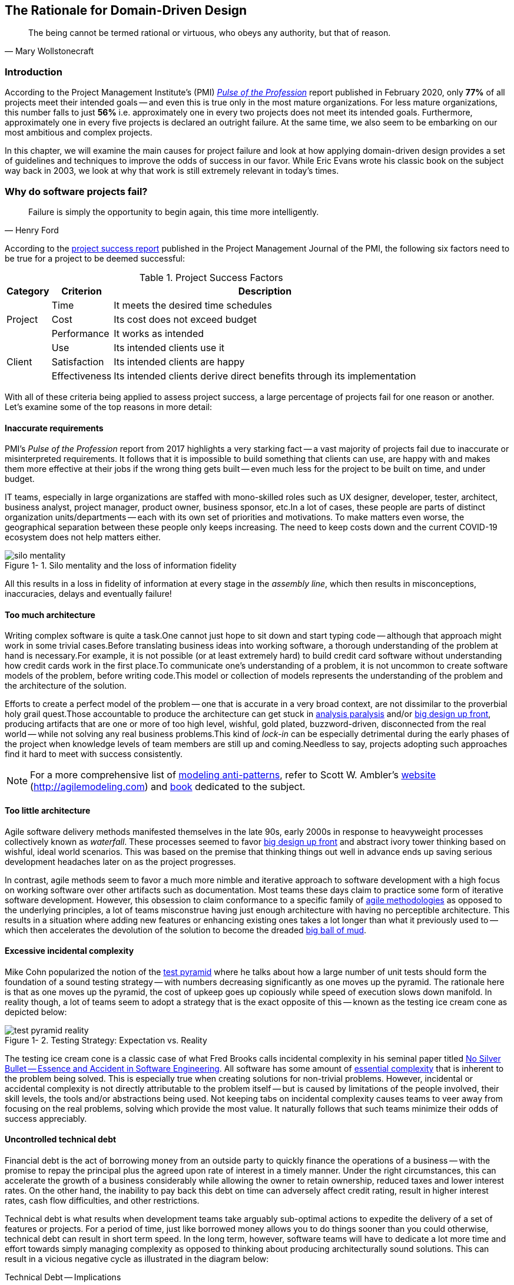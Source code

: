 ifndef::imagesdir[:imagesdir: images]
:icons: font
:figure-caption: Figure {counter:chapter}-
:xrefstyle: short

[.text-justify]
== The Rationale for Domain-Driven Design

[quote, Mary Wollstonecraft]
The being cannot be termed rational or virtuous, who obeys any authority, but that of reason.

=== Introduction

According to the Project Management Institute's (PMI) https://www.pmi.org/learning/library/forging-future-focused-culture-11908[_Pulse of the Profession_] report published in February 2020, only *77%* of all projects meet their intended goals -- and even this is true only in the most mature organizations. For less mature organizations, this number falls to just *56%* i.e. approximately one in every two projects does not meet its intended goals. Furthermore, approximately one in every five projects is declared an outright failure. At the same time, we also seem to be embarking on our most ambitious and complex projects.

In this chapter, we will examine the main causes for project failure and look at how applying domain-driven design provides a set of guidelines and techniques to improve the odds of success in our favor. While Eric Evans wrote his classic book on the subject way back in 2003, we look at why that work is still extremely relevant in today's times.

=== Why do software projects fail?

[quote,Henry Ford]
Failure is simply the opportunity to begin again, this time more intelligently.

According to the https://www.pmi.org/learning/library/project-success-definitions-measurement-techniques-5460[project success report] published in the Project Management Journal of the PMI, the following six factors need to be true for a project to be deemed successful:

.Project Success Factors
[%autowidth.stretch]
|===
|Category |Criterion |Description

.3+|Project
|Time
|It meets the desired time schedules

|Cost
|Its cost does not exceed budget

|Performance
|It works as intended

.3+|Client
|Use
|Its intended clients use it

|Satisfaction
|Its intended clients are happy

|Effectiveness
|Its intended clients derive direct benefits through its implementation

|===

With all of these criteria being applied to assess project success, a large percentage of projects fail for one reason or another. Let's examine some of the top reasons in more detail:

==== Inaccurate requirements
PMI's __Pulse of the Profession__ report from 2017 highlights a very starking fact -- a vast majority of projects fail due to inaccurate or misinterpreted requirements. It follows that it is impossible to build something that clients can use, are happy with and makes them more effective at their jobs if the wrong thing gets built -- even much less for the project to be built on time, and under budget.

IT teams, especially in large organizations are staffed with mono-skilled roles such as UX designer, developer, tester, architect, business analyst, project manager, product owner, business sponsor, etc.In a lot of cases, these people are parts of distinct organization units/departments -- each with its own set of priorities and motivations. To make matters even worse, the geographical separation between these people only keeps increasing. The need to keep costs down and the current COVID-19 ecosystem does not help matters either.

.Silo mentality and the loss of information fidelity
image::silo-mentality.png[scaledwidth=75%]

All this results in a loss in fidelity of information at every stage in the _assembly line_, which then results in misconceptions, inaccuracies, delays and eventually failure!

==== Too much architecture
Writing complex software is quite a task.One cannot just hope to sit down and start typing code -- although that approach might work in some trivial cases.Before translating business ideas into working software, a thorough understanding of the problem at hand is necessary.For example, it is not possible (or at least extremely hard) to build credit card software without understanding how credit cards work in the first place.To communicate one's understanding of a problem, it is not uncommon to create software models of the problem, before writing code.This model or collection of models represents the understanding of the problem and the architecture of the solution.

Efforts to create a perfect model of the problem -- one that is accurate in a very broad context, are not dissimilar to the proverbial holy grail quest.Those accountable to produce the architecture can get stuck in https://proxy.c2.com/cgi/wiki?AnalysisParalysis[analysis paralysis] and/or https://wiki.c2.com/?BigDesignUpFront[big design up front], producing artifacts that are one or more of too high level, wishful, gold plated, buzzword-driven, disconnected from the real world -- while not solving any real business problems.This kind of _lock-in_ can be especially detrimental during the early phases of the project when knowledge levels of team members are still up and coming.Needless to say, projects adopting such approaches find it hard to meet with success consistently.

[NOTE]
For a more comprehensive list of http://agilemodeling.com/essays/enterpriseModelingAntiPatterns.htm[modeling anti-patterns], refer to Scott W. Ambler's http://agilemodeling.com[website] (http://agilemodeling.com) and https://www.amazon.com/Agile-Modeling-Effective-Practices-Programming/dp/0471202827[book] dedicated to the subject.

==== Too little architecture
Agile software delivery methods manifested themselves in the late 90s, early 2000s in response to heavyweight processes collectively known as _waterfall_. These processes seemed to favor https://en.wikipedia.org/wiki/Big_Design_Up_Front[big design up front] and abstract ivory tower thinking based on wishful, ideal world scenarios. This was based on the premise that thinking things out well in advance ends up saving serious development headaches later on as the project progresses.

In contrast, agile methods seem to favor a much more nimble and iterative approach to software development with a high focus on working software over other artifacts such as documentation. Most teams these days claim to practice some form of iterative software development. However, this obsession to claim conformance to a specific family of https://thedigitalprojectmanager.com/agile-methodologies[agile methodologies] as opposed to the underlying principles, a lot of teams misconstrue having just enough architecture with having no perceptible architecture. This results in a situation where adding new features or enhancing existing ones takes a lot longer than what it previously used to -- which then accelerates the devolution of the solution to become the dreaded http://www.laputan.org/mud/mud.html#BigBallOfMud[big ball of mud].

==== Excessive incidental complexity
Mike Cohn popularized the notion of the https://www.mountaingoatsoftware.com/blog/the-forgotten-layer-of-the-test-automation-pyramid[test pyramid] where he talks about how a large number of unit tests should form the foundation of a sound testing strategy -- with numbers decreasing significantly as one moves up the pyramid. The rationale here is that as one moves up the pyramid, the cost of upkeep goes up copiously while speed of execution slows down manifold. In reality though, a lot of teams seem to adopt a strategy that is the exact opposite of this -- known as the testing ice cream cone as depicted below:

.Testing Strategy: Expectation vs. Reality
image::test-pyramid-reality.png[]

The testing ice cream cone is a classic case of what Fred Brooks calls incidental complexity in his seminal paper titled http://faculty.salisbury.edu/~xswang/Research/Papers/SERelated/no-silver-bullet.pdf[No Silver Bullet -- Essence and Accident in Software Engineering]. All software has some amount of https://en.wikipedia.org/wiki/Essential_complexity[essential complexity] that is inherent to the problem being solved. This is especially true when creating solutions for non-trivial problems.  However, incidental or accidental complexity is not directly attributable to the problem itself -- but is caused by limitations of the people involved, their skill levels, the tools and/or abstractions being used. Not keeping tabs on incidental complexity causes teams to veer away from focusing on the real problems, solving which provide the most value. It naturally follows that such teams minimize their odds of success appreciably.

==== Uncontrolled technical debt
Financial debt is the act of borrowing money from an outside party to quickly finance the operations of a business -- with the promise to repay the principal plus the agreed upon rate of interest in a timely manner. Under the right circumstances, this can accelerate the growth of a business considerably while allowing the owner to retain ownership, reduced taxes and lower interest rates. On the other hand, the inability to pay back this debt on time can adversely affect credit rating, result in higher interest rates, cash flow difficulties, and other restrictions.

Technical debt is what results when development teams take arguably sub-optimal actions to expedite the delivery of a set of features or projects. For a period of time, just like borrowed money allows you to do things sooner than you could otherwise, technical debt can result in short term speed. In the long term, however, software teams will have to dedicate a lot more time and effort towards simply managing complexity as opposed to thinking about producing architecturally sound solutions. This can result in a vicious negative cycle as illustrated in the diagram below:

.Technical Debt -- Implications
[.text-center]
[plantuml,tech-debt]
....
@startuml
skinparam handwritten true
skinparam monochrome true

state "Software Project" as Project {
  state S1 as "Low Morale and Motivation"
  state S2 as "Low Code Quality"
  state S3 as "High Technical Debt"
  state S4 as "Pressure to increase productivity"
  state S5 as "Lower Productivity"
  S1 --> S2 : Leads to
  S3 -right--> S1 : Leads to
  S1 -right--> S5 : Leads to
  S4 -down--> S3 : Leads to
  S3 -down--> S2 : Refers to
  S5 -up-> S4 : Leads to
  S2 -up-> S5 : Leads to
}
Project --right[dashed]--> Fail : Leads to
@enduml
....

In a recent https://www.mckinsey.com/business-functions/mckinsey-digital/our-insights/tech-debt-reclaiming-tech-equity[McKinsey survey] sent out to CIOs, around 60% reported that the amount of tech debt increased over the past three years. At the same time, over 90% of CIOs allocated less than a fifth of their tech budget towards paying it off. Martin Fowler https://martinfowler.com/articles/is-quality-worth-cost.html#WeAreUsedToATrade-offBetweenQualityAndCost[explores] the deep correlation between high software quality (or the lack thereof) and the ability to enhance software predictably. While carrying a certain amount of tech debt is inevitable and part of doing business, not having a plan to systematically pay off this debt can have significantly detrimental effects on team productivity and ability to deliver value.

==== Ignoring Non-Functional Requirements (NFRs)
Stakeholders often want software teams to spend a majority (if not all) of their time working on features that provide enhanced functionality. This is understandable given that such features provide the highest ROI. These features are called functional requirements.

Non-functional requirements, on the other hand, are those aspects of the system that do not affect functionality directly, but have a profound effect on the efficacy of those using these using and maintaining these systems. There are many kinds of NFRs. A partial list of common NFRs is depicted below:

.Non-Functional Requirements
[.text-center]
[plantuml,nfrs]
....
@startmindmap
skinparam handwritten true
skinparam monochrome true

*[#lightgray] NFRs
++ Extensibility
++ Maintainability
++ Interoperability
++ Manageability
++ Recoverability
**[#darkgray] Usability
-- Availability
-- Capacity
-- Performance
-- Reliability
-- Scalability
-- Security
@endmindmap
....

Very rarely do users explicitly request non-functional requirements, but almost always expect these features to be part of any system they use. Oftentimes, systems may continue to function without NFRs being met, but not without having an adverse impact on the _quality_ of the user experience. For example, the home page of a web site that loads in under 1 second under low load and takes upwards of 30 seconds under higher loads may not be usable during those times of stress. Needless to say, not treating non-functional requirements with the same amount of rigor as explicit, value-adding functional features, can lead to unusable systems -- and subsequently failure.

==== Where To From Here?
In this section we examined some common reasons that cause software projects to fail. In the upcoming section, we will look at characteristics of modern systems and look at more effective ways to deal with software complexity. In upcoming chapters, we will look at how applying domain-driven design helps mitigate these causes of failure.

=== Modern Systems and Dealing with Complexity

[quote,Albert Einstein]
We can not solve our problems with the same level of thinking that created them.

We find ourselves in the midst of the fourth industrial revolution where the world is becoming more and more digital -- with technology being a significant driver of value for businesses. Exponential advances in computing technology as illustrated by Moore's Law below,

.Moore's Law
image::moores-law.png[alt=Moore's Law]

along with the rise of the internet as illustrated below,

.Global Internet Traffic
image::global-internet-traffic.png[alt=Global Internet Traffic]

has meant that companies are being required to modernize their software systems much more rapidly than they ever have. Along with all this, the onset of commodity computing services such as the public cloud has led to a move away from expensive centralized computing systems to more distributed computing ecosystems. As we attempt building our most complex solutions, monoliths are being replaced by an environ of distributed, collaborating microservices. Modern philosophies and practices such as automated testing, architecture fitness functions, continuous integration, continuous delivery, devops, security automation, infrastructure as code, to name a few, are disrupting the way we deliver software solutions.

As we enter an age of encountering our most complex business problems, we need to embrace new ways of thinking, a development philosophy and an arsenal of techniques to iteratively evolve mature software solutions that will stand the test of time. We need better ways of communicating, analyzing problems, arriving at a collective understanding, creating and modeling abstractions, and then implementing, enhancing the solution.

Domain-driven design promises to provide answers on how to do this in a systematic manner. In the upcoming section, and indeed the rest of this book, we will examine what DDD is and why it is indispensable when working to provide solutions for non-trivial problems in today's world of massively distributed teams and applications.

=== What is Domain-Driven Design?

[quote,Confucius]
Life is really simple, but we insist on making it complicated.

In the previous section, we saw how a myriad of reasons coupled with system complexity get in the way of software project success. The idea of domain-driven design, originally conceived by Eric Evans in his 2003 book, is an approach to software development that focuses on expressing software solutions in the form of a model that closely embodies the core of the problem being solved. It provides a set of principles and systematic techniques to analyze, architect and implement software solutions in a manner that enhances chances of success.

While Evans' work was indeed seminal, ground-breaking, and way ahead of its time, over the years, practical application has continued to remain a challenge. In this section, we will look at some of the foundational terms and concepts behind domain-driven design. Elaboration and practical application of these concepts will happen in upcoming chapters of this book.

To understand DDD, first and foremost, we need to understand what we mean by the first "D" -- *domain*.

==== What is a Domain?

The foundational concept when working with domain-driven design is the notion of a domain. But what exactly is a domain? The word https://en.wiktionary.org/wiki/domain[#_domain_#], which has its https://www.etymonline.com/word/domain[origins] in the 1600s to the Old French word _domaine_ (power), Latin word _dominium_ (property, right of ownership) is a rather confusing word. Depending on who, when, where and how it is used, it can mean different things:

.*Domain*: Means many things depending on context
[link=https://en.wiktionary.org/wiki/domain#Noun,window=_blank]
image::domain-definition.png[Domain,scaledwidth=75%]

In the context of a business however, the word domain covers the overall scope of its primary activity -- the service it provides to its customers. This is also referred as the *_problem domain_*. For example, Tesla operates in the domain of electric vehicles, Netflix provides online movies and shows, while McDonald's provides fast food. Some companies like Amazon, provide services in more than one domain -- online retail, cloud computing, among others.

==== What is a Subdomain?
The domain of a business (at least the successful ones) almost always encompasses fairly complex and abstract concepts. With a view to better deal with this complexity, domain-driven design advises decomposing the domain of a business into multiple manageable parts called *subdomains*. This facilitates better understanding and makes it easier to arrive at a solution. For example, the online retail domain may be divided into subdomains such as product, inventory, rewards, shopping cart, order management, payments, shipping, etc. as shown below:

.Subdomains in the Retail domain
[.text-center]
[plantuml,domains]
....
@startuml
skinparam monochrome true
skinparam handwritten true
cloud "Retail Domain" {
  cloud Products
  cloud Inventory
  cloud Rewards
  cloud "Shopping Cart"
  cloud "Online Orders"
  cloud Payments
  cloud Fulfillment
  cloud Identity
  cloud Auditing
  cloud "Activity Tracking"
  cloud "<b>..................." as c2
}
@enduml
....

In certain businesses, subdomains themselves may turn out to become very complex on their own and may require further decomposition. For instance, in the retail example above, it may be required to break the products subdomain into further constituent subdomains such as catalog, search, recommendations, reviews, etc. as shown below:

.Subdomains in the Products subdomain
[.text-center]
[plantuml,subdomains]
....
@startuml
skinparam monochrome true
skinparam handwritten true
  cloud "Product Subdomain" {
  cloud Catalog
  cloud Search
  cloud Recommendations
  cloud Reviews
  cloud "<b>................" as c1
  cloud "<b>..................." as c2
}
@enduml
....
Further breakdown of subdomains may be needed until we reach a level of manageable complexity.

==== Types of Subdomains
Breaking down a complex domain into more manageable subdomains is a great thing to do. However, not all subdomains are created equal. With any business, the following three types of subdomains are going to be encountered:

* *Core*: The main focus area for the business. This is what provides the biggest differentiation and value. It is therefore natural to want to place the most focus on the core subdomain. In the retail example above, shopping cart and orders might be the biggest differentiation -- and hence may form the core subdomains for that business venture. It is prudent to implement core sub-domains in-house given that it is something that businesses will desire to have the most control over. In the online retail example above,
* *Supporting*: Like with every great movie, where it is not possible to create a masterpiece without a solid supporting cast, so it is with supporting or auxiliary subdomains. Supporting subdomains are usually very important and very much required, but may not be the primary focus to run the business. These supporting subdomains, while necessary to run the business, do not usually offer a significant competitive advantage. Hence it might be even fine to completely outsource this work or use an off-the-shelf solution as is or with minor tweaks. For the retail example above, assuming that online ordering is the primary focus of this business, catalog management may be a supporting subdomain.

* *Generic*: When working with business applications, one is required to provide a set of capabilities *not* directly related to the problem being solved. Consequently, it might suffice to just make use of an off-the-shelf solution For the retail example above, the identity, auditing and activity tracking subdomains might fall in that category.

CAUTION: It is important to note that the notion of core vs. supporting vs. generic subdomains is very context specific. What is core for one business may be supporting or generic for another. Identifying and distilling the core domain requires deep understanding and experience of what problem is being attempted to be solved.

==== Domain Experts
To run a successful digital business, you need specialists -- those who have a deep and intimate understanding of the domain. Domain experts are subject matter experts (SMEs) who have a very strong grasp of the business. Domain experts may have varying degrees of expertise. Some SMEs may choose to specialize in specific subdomains, while others may have a broader understanding of how the overall business works.

Any modern software team requires expertise in at least two areas -- the functionality of the domain and the art of translating it into high quality software. While the domain experts specify the the *why* and the *_what_*, technical experts (software developers) specify the *_how_*. Strong contributions and synergy between both groups is absolutely essential to ensure sustained high performance and success.

==== Promoting a Shared Understanding
Previously, we saw how <<_silo_mentality, organizational silos>> can result in valuable information getting diluted. At a credit card company I used to work with, the words plastic, payment instrument, account, PAN (Primary Account Number), BIN (Bank Identification Number), card were all used by different team members to mean the exact same thing - the *_credit card_* when working in the same area of the application. To make matters worse, a lot of this muddled use of terms got implemented in code as well. While this might feel like a trivial thing, it had far-reaching consequences. Product experts, architects, developers, all came and went, each regressively contributing to more confusion, muddled designs, implementation and technical debt with every new enhancement -- accelerating the journey towards the dreaded, unmaintainable, http://www.laputan.org/mud/[big ball of mud].

DDD advocates breaking down these artificial barriers, and putting the domain experts and the developers on the same level footing by working collaboratively towards creating what DDD calls a *_ubiquitous language_* -- a shared vocabulary of terms, words, phrases to continuously enhance the collective understanding of the entire team. This phraseology is then used actively in every aspect of the solution: the everyday vocabulary, the designs, the code -- in short by *everyone* and *everywhere*. Consistent use of the common ubiquitous language helps reinforce a shared understanding and  produce solutions that better reflect the mental model of the domain experts.

==== Evolving a Domain Model and a Solution
The ubiquitous language helps establish a consistent albeit informal lingo among team members. To enhance understanding, this can be further refined into a formal set of abstractions -- a *_domain model_* to represent the solution in software. It is very important to note that this domain model is modeled to fall within the context of a single subdomain for which a solution is being explored, not the entire domain of the business. This solution is termed as a *_bounded context_* i.e. the ubiquitous language and domain model are only valid within those bounds and context -- not outside of it. This means that the system as a whole can be represented as a set of bounded contexts which have relationships with each other. These relationships define how these bounded contexts can integrate with each other and are called *_context maps_*.

Care should be taken to retain focus on solving the business problem at hand at all times. Teams will be better served if they expend the same amount of effort modeling business logic as the technical aspects of the solution. To keep accidental complexity in check, it will be best to isolate the infrastructure aspects of the solution from this model. These models can take several forms, including conversations, whiteboard sessions, documentation, diagrams, tests and other forms of architecture fitness functions. It is also important to note that this is *not* a one-time activity. As the business evolves, the domain model and the solution will need to keep up. This can only be achieved through close collaboration between the domain experts and the developers at all times.

DDD has a catalog of strategic and tactical patterns which accelerate this process of continuous learning. In addition, modern techniques such as https://domainstorytelling.org/[domain storytelling], https://www.eventstorming.com/[event storming], and https://evolutionaryarchitecture.com/[evolutionary architecture] can greatly aid this process of evolving the ubiquitous language and domain model. We will examine all of these in much detail in upcoming chapters,

[IMPORTANT]
The thrust of DDD is that *one single model* form the bedrock of team communication, design, and implementation. While teams may and will indeed require a variety of means to express the model, it is very important to keep the executable code and the various representations up to date at all times.

==== The Essence of DDD
In this section we have taken a look at DDD at a very high level. Enclosed below is an attempt to capture the essence of what domain-driven design means.

.Essence of DDD
[.text-center]
image::ddd-essence.png[]

In subsequent chapters we will reinforce all of the concepts introduced here in a lot more detail. In the next section, we will look at why the ideas of DDD, introduced all those years ago, are still very relevant. If anything, we will look at why they are becoming even more relevant now than ever.

=== Why is DDD Relevant? Why Now?

[quote, Friedrich Nietzsche]
He who has a why to live for can bear almost any how.

In a lot of ways, domain-driven design was way ahead of its time when Eric Evans introduced the concepts and principles back in 2003. DDD seems to have gone from strength to strength. In this section, we will examine why DDD is even more relevant today, than it was when Eric Evans wrote his book on the subject way back in 2003.

==== Rise of Open Source
Eric Evans, during his keynote address at the Explore DDD conference in 2017, lamented about how difficult it was to implement even the simplest concepts like immutability in value objects when his book had released. In contrast though, nowadays, it's simply a matter of importing a mature, well documented, tested library like https://projectlombok.org/[Project Lombok] or https://immutables.github.io/[Immutables] to be productive, literally in a matter of minutes. To say that open source software has revolutionized the software industry would be an understatement! At the time of this writing, the public maven repository (https://mvnrepository.com) indexes no less than a staggering *18.3 million artifacts* in a large assortment of popular categories ranging from databases, language runtimes to test frameworks and many many more as shown in the chart below:

.Open source Java over the years. Source: https://mvnrepository.com/
[.text-center,link=https://mvnrepository.com/,window=_blank]
image::oss-stats.png[scaledwidth=75%]
Java stalwarts like the https://spring.io/[spring framework] and more recent innovations like https://start.spring.io/[spring boot], https://quarkus.io/[quarkus], etc. make it a no-brainer to create production grade applications, literally in a matter of minutes. Furtheremore, frameworks like https://axoniq.io/product-overview/axon-framework[Axon], https://www.lagomframework.com[Lagom], etc. make it relatively simple to implement advanced architecture patterns such are CQRS, event sourcing, that are very complementary to implementing DDD-based solutions.

==== Advances in Technology
DDD by no means is just about technology, it could not be completely agnostic to the choices available at the time. 2003 was the heyday of heavyweight and ceremony-heavy frameworks like J2EE (Java 2 Enterprise Edition), EJBs (Enterprise JavaBeans), SQL databases, ORMs (Object Relational Mappers) and the like -- with not much choice beyond that when it came to enterprise tools and patterns to build complex software -- at least out in the public domain. The software world has evolved and come a very long way from there. In fact, modern game changers like Ruby on Rails and the public cloud were just getting released. In contrast though, we now have no shortage of application frameworks, NoSQL databases, programmatic APIs to create infrastructure components with a lot more releasing with monotonous regularity.

All these innovations allow for rapid experimentation, continuous learning and iteration at pace. These game changing advances in technology have also coincided with the exponential rise of the internet and ecommerce as viable means to carry out successful businesses. In fact the impact of the internet is so pervasive that it is almost inconceivable to launch businesses without a digital component being an integral component. Finally, the consumerization and wide scale penetration of smartphones, IoT devices and social media has meant that data is being produced at rates inconceivable as recent as a decade ago. This means that we are buiding for and solving the most complicated problems by several orders of magnitude.

==== Rise of Distributed Computing
There was a time when building large monoliths was very much the default. But an exponential rise in computing technology, public cloud, (IaaS, PaaS, SaaS, FaaS), big data storage and processing volumes, which has coincided with an arguable slowdown in the ability to continue creating faster CPUs, have all meant a turn towards more decentralized methods of solving problems.

.Global Information Storage Capacity
[.text-center]
image::https://upload.wikimedia.org/wikipedia/commons/7/7c/Hilbert_InfoGrowth.png[scaledwidth=75%]
Domain-driven design with its emphasis on dealing with complexity by breaking unwieldy monoliths into more manageable units in the form of subdomains and bounded contexts, fits naturally to this style of programming. Hence it is no surprise to see a renewed interest in adopting DDD principles and techniques when crafting modern solutions. To quote Eric Evans, it is no surprise that Domain-Driven Design is even more relevant now than when it was originally conceived!

=== Summary
In this chapter we examined some common reasons for why software projects fail. We saw how inaccurate or misinterpreted requirements, architecture (or the lack thereof), excessive technical debt, etc. can get in the way of meeting business goals and success.

We looked at the basic building blocks of domain-driven design such as domains, subdomains, ubiquitous language, domain models, bounded contexts and context maps. We also examined why the principles and techniques of domain-driven design are still very much relevant in the modern age of microservices and serverless. You should now be able to appreciate the basic terms of DDD and understand why it is important in today’s context.

In the next chapter we will take a closer look at the real-world mechanics of domain-driven design. We will delve deeper into the strategic and tactical design elements of DDD and look at how using these can help form the basis for better communication and create more robust designs.

=== Questions

1. What are the most common reasons for software projects to fail?

2. What do the terms domain and sub-domain mean?

3. What are the different types of sub-domains?

4. What is the difference between sub-domains and bounded contexts?

5. Why is DDD relevant in today’s context?

=== Further Reading

[cols="4,1,6"]
|===
|Title |Author |Location

|Pulse of the Profession - 2017
|PMI
|https://www.pmi.org/-/media/pmi/documents/public/pdf/learning/thought-leadership/pulse/pulse-of-the-profession-2017.pdf

|Pulse of the Profession - 2020
|PMI
|https://www.pmi.org/learning/library/forging-future-focused-culture-11908

|Project success: Definitions and Measurement Techniques
|PMI
|https://www.pmi.org/learning/library/project-success-definitions-measurement-techniques-5460

|Project success: definitions and measurement techniques
|JK Pinto, DP Slevin
|https://www.pmi.org/learning/library/project-success-definitions-measurement-techniques-5460

|Analysis Paralysis
|Ward Cunningham
|https://proxy.c2.com/cgi/wiki?AnalysisParalysis

|Big Design Upfront
|Ward Cunningham
|https://wiki.c2.com/?BigDesignUpFront

|Enterprise Modeling Anti-Patterns
| Scott W. Ambler
|http://agilemodeling.com/essays/enterpriseModelingAntiPatterns.htm

|A Project Manager’s Guide To 42 Agile Methodologies
|Henny Portman
|https://thedigitalprojectmanager.com/agile-methodologies

|Domain-Driven Design Even More Relevant Now
|Eric Evans
|https://www.youtube.com/watch?v=kIKwPNKXaLU

|Introducing Deliberate Discovery
|Dan North
|https://dannorth.net/2010/08/30/introducing-deliberate-discovery/

|No Silver Bullet -- Essence and Accident in Software Engineering
|Fred Brooks
|http://faculty.salisbury.edu/~xswang/Research/Papers/SERelated/no-silver-bullet.pdf

|Mastering Non-Functional Requirements
|Sameer Paradkar
|https://www.packtpub.com/product/mastering-non-functional-requirements/9781788299237

|Big Ball Of Mud
|Brian Foote & Joseph Yoder
|http://www.laputan.org/mud/

|The Forgotten Layer of the Test Automation Pyramid
|Mike Cohn
|https://www.mountaingoatsoftware.com/blog/the-forgotten-layer-of-the-test-automation-pyramid

|Tech debt: Reclaiming tech equity
|Vishal Dalal et al
|https://www.mckinsey.com/business-functions/mckinsey-digital/our-insights/tech-debt-reclaiming-tech-equity

|Is High Quality Software Worth the Cost
|Martin Fowler
|https://martinfowler.com/articles/is-quality-worth-cost.html#WeAreUsedToATrade-offBetweenQualityAndCost
|===

=== Answers
1. Refer to section 1.2

2. Refer to sections 1.4.1 and 1.4.2

3. Refer to section 1.4.3

4. Refer to section 1.4.7

5. Refer to section 1.5